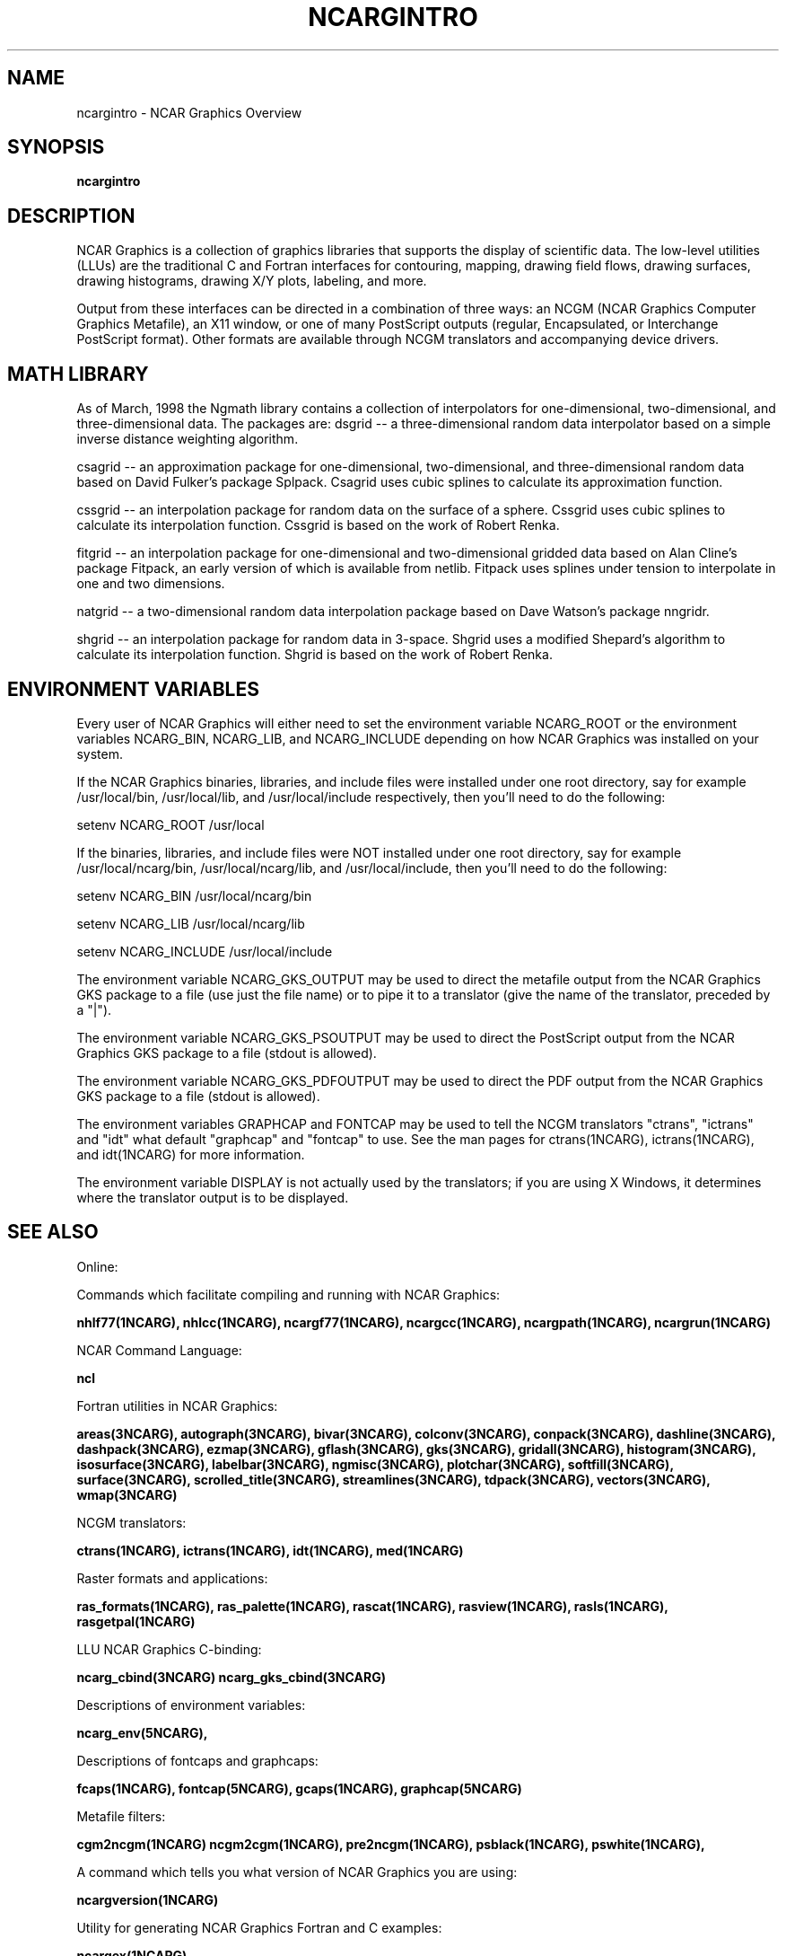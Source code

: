 .TH NCARGINTRO 5NCARG "July 1998" NCAR "NCAR GRAPHICS"
.SH NAME
ncargintro \- NCAR Graphics Overview
.SH SYNOPSIS
\fBncargintro\fP 
.SH DESCRIPTION

NCAR Graphics is a collection of graphics libraries that supports the
display of scientific data. The low-level utilities (LLUs) are the
traditional C and Fortran interfaces for contouring, mapping, drawing
field flows, drawing surfaces, drawing histograms, drawing X/Y plots,
labeling, and more.
.sp
Output from these interfaces can be directed in a combination of three
ways: an NCGM (NCAR Graphics Computer Graphics Metafile), an X11
window, or one of many PostScript outputs (regular, Encapsulated, or
Interchange PostScript format).  Other formats are available through
NCGM translators and accompanying device drivers.
.SH MATH LIBRARY
As of March, 1998 the Ngmath library contains a collection of
interpolators for one-dimensional, two-dimensional, and
three-dimensional data. The packages are:
dsgrid -- a three-dimensional random data interpolator based on a
simple inverse distance weighting algorithm.
.sp
csagrid -- an approximation package for one-dimensional, two-dimensional,
and three-dimensional random data based on David    Fulker's package
Splpack. Csagrid uses cubic splines to calculate its approximation
function. 
.sp
cssgrid -- an interpolation package for random data on the surface of
a sphere. Cssgrid uses cubic splines to calculate its interpolation
function. Cssgrid is based on the work of Robert Renka.
.sp
fitgrid -- an interpolation package for one-dimensional and
two-dimensional gridded data based on Alan Cline's package Fitpack, an
early version of which is available from netlib. Fitpack uses splines
under tension to interpolate in one and two dimensions.
.sp
natgrid -- a two-dimensional random data interpolation package based
on Dave Watson's package nngridr.
.sp
shgrid -- an interpolation package for random data in 3-space. Shgrid
uses a modified Shepard's algorithm to calculate its interpolation
function. Shgrid is based on the work of Robert Renka. 
.sp
.SH ENVIRONMENT VARIABLES
Every user of NCAR Graphics will either need to set the environment
variable NCARG_ROOT or the environment variables NCARG_BIN, NCARG_LIB,
and NCARG_INCLUDE depending on how NCAR Graphics was installed on your
system.
.sp
If the NCAR Graphics binaries, libraries, and include files were installed 
under one root directory, say for example /usr/local/bin, /usr/local/lib, 
and /usr/local/include respectively, then you'll need to do the following:
.sp
setenv NCARG_ROOT /usr/local
.sp
If the binaries, libraries, and include files were NOT installed under
one root directory, say for example /usr/local/ncarg/bin, /usr/local/ncarg/lib,
and /usr/local/include, then you'll need to do the following:
.sp
setenv NCARG_BIN /usr/local/ncarg/bin
.sp
setenv NCARG_LIB /usr/local/ncarg/lib
.sp
setenv NCARG_INCLUDE /usr/local/include
.sp
The environment variable NCARG_GKS_OUTPUT may be used to direct the metafile
output from the NCAR Graphics GKS package to a file (use just the file name)
or to pipe it to a translator (give the name of the translator, preceded by
a "|").
.sp
The environment variable NCARG_GKS_PSOUTPUT may be used to direct the
PostScript output from the NCAR Graphics GKS package to a file (stdout
is allowed).
.sp
The environment variable NCARG_GKS_PDFOUTPUT may be used to direct the
PDF output from the NCAR Graphics GKS package to a file (stdout
is allowed).
.sp
The environment variables GRAPHCAP and FONTCAP may be used to tell the 
NCGM translators "ctrans", "ictrans" and "idt" what default 
"graphcap" and "fontcap" to use.  See the man pages for ctrans(1NCARG), 
ictrans(1NCARG), and idt(1NCARG) for more information.
.sp
The environment variable DISPLAY is not actually used by the translators; if
you are using X Windows, it determines where the translator output is to be
displayed.
.SH SEE ALSO
Online:
.sp
Commands which facilitate compiling and running with NCAR Graphics:
.sp
.BR nhlf77(1NCARG),
.BR nhlcc(1NCARG),
.BR ncargf77(1NCARG),
.BR ncargcc(1NCARG),
.BR ncargpath(1NCARG),
.BR ncargrun(1NCARG)
.sp
NCAR Command Language:
.sp
.BR ncl
.sp
Fortran utilities in NCAR Graphics:
.sp
.BR areas(3NCARG),
.BR autograph(3NCARG),
.BR bivar(3NCARG),
.BR colconv(3NCARG),
.BR conpack(3NCARG),
.BR dashline(3NCARG),
.BR dashpack(3NCARG),
.BR ezmap(3NCARG),
.BR gflash(3NCARG),
.BR gks(3NCARG),
.BR gridall(3NCARG),
.BR histogram(3NCARG),
.BR isosurface(3NCARG),
.BR labelbar(3NCARG),
.BR ngmisc(3NCARG),
.BR plotchar(3NCARG),
.BR softfill(3NCARG),
.BR surface(3NCARG),
.BR scrolled_title(3NCARG),
.BR streamlines(3NCARG),
.BR tdpack(3NCARG),
.BR vectors(3NCARG),
.BR wmap(3NCARG)
.sp
NCGM translators:
.sp
.BR ctrans(1NCARG),
.BR ictrans(1NCARG),
.BR idt(1NCARG),
.BR med(1NCARG)
.sp
Raster formats and applications:
.sp
.BR ras_formats(1NCARG),
.BR ras_palette(1NCARG),
.BR rascat(1NCARG),
.BR rasview(1NCARG),
.BR rasls(1NCARG),
.BR rasgetpal(1NCARG)
.sp
LLU NCAR Graphics C-binding:
.sp
.BR ncarg_cbind(3NCARG)
.BR ncarg_gks_cbind(3NCARG)
.sp
Descriptions of environment variables:
.sp
.BR ncarg_env(5NCARG),
.sp
Descriptions of fontcaps and graphcaps:
.sp
.BR fcaps(1NCARG),
.BR fontcap(5NCARG),
.BR gcaps(1NCARG),
.BR graphcap(5NCARG)
.sp
Metafile filters:
.sp
.BR cgm2ncgm(1NCARG)
.BR ncgm2cgm(1NCARG),
.BR pre2ncgm(1NCARG),
.BR psblack(1NCARG),
.BR pswhite(1NCARG),
.sp
A command which tells you what version of NCAR Graphics
you are using:
.sp
.BR ncargversion(1NCARG)
.sp
Utility for generating NCAR Graphics Fortran and C examples:
.sp
.BR ncargex(1NCARG),
.sp
Utilities for giving you access to special NCAR Graphics files and/or tables.
.sp
.BR ncargfile(1NCARG)
.sp
Programs for generating sample NCGMs:
.BR ncargworld, tgks0a
.sp
Online documentation:
.sp
http://ngwww.ucar.edu/ngdoc/ng/
.SH COPYRIGHT
Copyright (C) 1987-2002
.br
University Corporation for Atmospheric Research
.br
The use of this Software is governed by a License Agreement.
